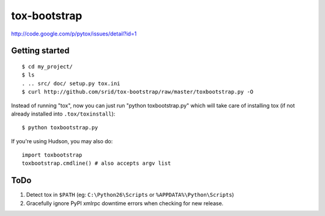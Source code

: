 tox-bootstrap
=============

http://code.google.com/p/pytox/issues/detail?id=1

Getting started
---------------

::

    $ cd my_project/
    $ ls
    . .. src/ doc/ setup.py tox.ini
    $ curl http://github.com/srid/tox-bootstrap/raw/master/toxbootstrap.py -O

Instead of running "tox", now you can just run "python toxbootstrap.py" which
will take care of installing tox (if not already installed into
``.tox/toxinstall``)::

    $ python toxbootstrap.py 

If you're using Hudson, you may also do::

    import toxbootstrap
    toxbootstrap.cmdline() # also accepts argv list

ToDo
----

1. Detect tox in ``$PATH`` (eg: ``C:\Python26\Scripts`` or
   ``%APPDATA%\Python\Scripts``)

2. Gracefully ignore PyPI xmlrpc downtime errors when checking for new release.
